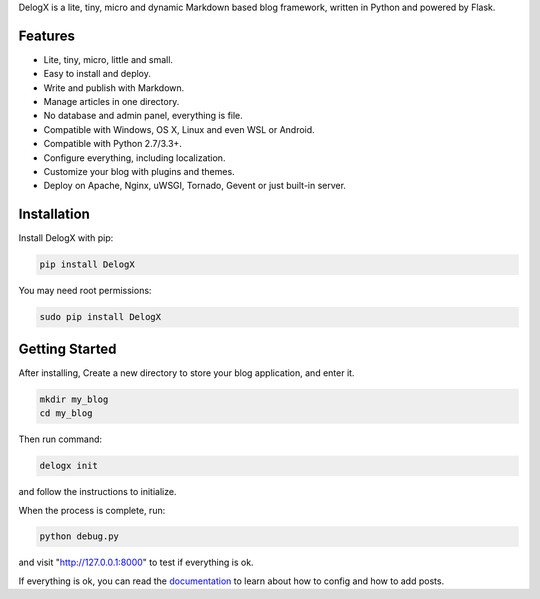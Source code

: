 DelogX is a lite, tiny, micro and dynamic Markdown based blog framework, written in Python and powered by Flask.

Features
--------

-  Lite, tiny, micro, little and small.
-  Easy to install and deploy.
-  Write and publish with Markdown.
-  Manage articles in one directory.
-  No database and admin panel, everything is file.
-  Compatible with Windows, OS X, Linux and even WSL or Android.
-  Compatible with Python 2.7/3.3+.
-  Configure everything, including localization.
-  Customize your blog with plugins and themes.
-  Deploy on Apache, Nginx, uWSGI, Tornado, Gevent or just built-in server.

Installation
------------

Install DelogX with pip:

.. code:: shell

    pip install DelogX

You may need root permissions:

.. code:: shell

    sudo pip install DelogX

Getting Started
---------------

After installing, Create a new directory to store your blog application, and enter it.

.. code:: shell

    mkdir my_blog
    cd my_blog

Then run command:

.. code:: shell

    delogx init

and follow the instructions to initialize.

When the process is complete, run:

.. code:: shell

    python debug.py

and visit "http://127.0.0.1:8000" to test if everything is ok.

If everything is ok, you can read the `documentation <https://github.com/deluxghost/DelogX/wiki>`__ to learn about how to config and how to add posts.
